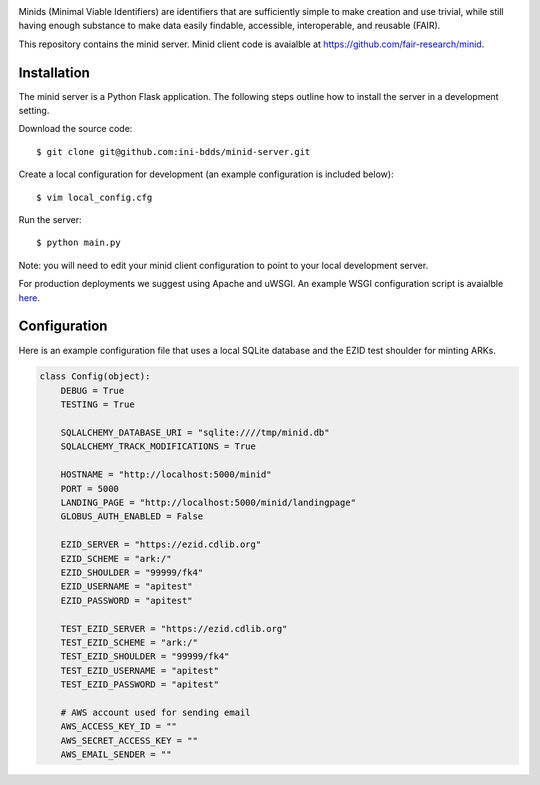 .. image:: https://raw.githubusercontent.com/ini-bdds/minid-server/master/minid_server/static/images/minid-logo.png

Minids (Minimal Viable Identifiers) are identifiers that are sufficiently simple to make creation and use trivial, while still having enough substance to make data easily findable, accessible, interoperable, and reusable (FAIR).

This repository contains the minid server. Minid client code is avaialble at https://github.com/fair-research/minid.


Installation
------------

The minid server is a Python Flask application.  The following steps outline how to install the server in a development setting. 

Download the source code::

  $ git clone git@github.com:ini-bdds/minid-server.git
  
Create a local configuration for development (an example configuration is included below)::

  $ vim local_config.cfg

Run the server::

  $ python main.py


Note: you will need to edit your minid client configuration to point to your local development server. 

For production deployments we suggest using Apache and uWSGI. An example WSGI configuration script is avaialble `here <https://github.com/ini-bdds/minid-server/blob/master/minid_server/minid.wsgi>`_.


Configuration
-------------

Here is an example configuration file that uses a local SQLite database and the EZID test shoulder for minting ARKs.

.. code-block:: python

  class Config(object):
      DEBUG = True
      TESTING = True

      SQLALCHEMY_DATABASE_URI = "sqlite:////tmp/minid.db"
      SQLALCHEMY_TRACK_MODIFICATIONS = True

      HOSTNAME = "http://localhost:5000/minid"
      PORT = 5000
      LANDING_PAGE = "http://localhost:5000/minid/landingpage"
      GLOBUS_AUTH_ENABLED = False

      EZID_SERVER = "https://ezid.cdlib.org"
      EZID_SCHEME = "ark:/"
      EZID_SHOULDER = "99999/fk4"
      EZID_USERNAME = "apitest"
      EZID_PASSWORD = "apitest"

      TEST_EZID_SERVER = "https://ezid.cdlib.org"
      TEST_EZID_SCHEME = "ark:/"
      TEST_EZID_SHOULDER = "99999/fk4"
      TEST_EZID_USERNAME = "apitest"
      TEST_EZID_PASSWORD = "apitest"

      # AWS account used for sending email
      AWS_ACCESS_KEY_ID = ""
      AWS_SECRET_ACCESS_KEY = ""
      AWS_EMAIL_SENDER = ""
